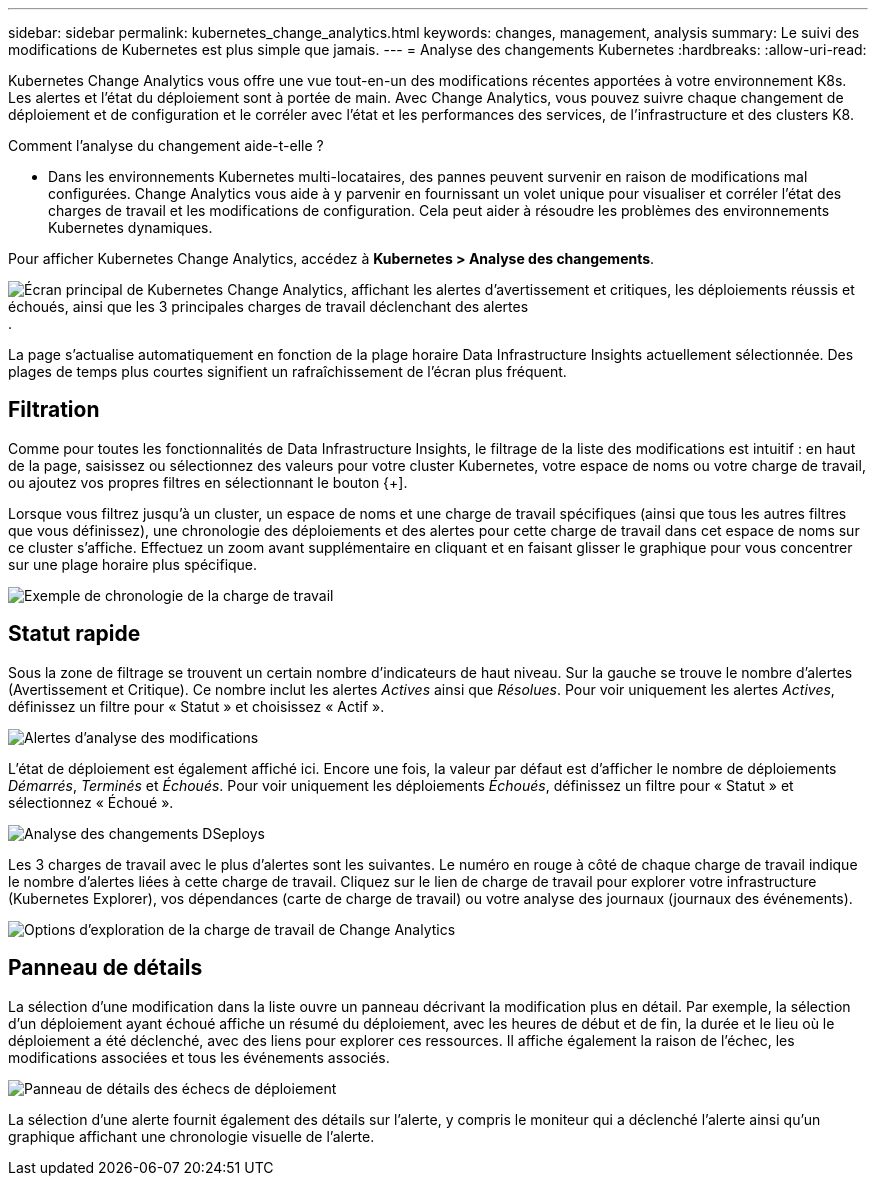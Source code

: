 ---
sidebar: sidebar 
permalink: kubernetes_change_analytics.html 
keywords: changes, management, analysis 
summary: Le suivi des modifications de Kubernetes est plus simple que jamais. 
---
= Analyse des changements Kubernetes
:hardbreaks:
:allow-uri-read: 


[role="lead"]
Kubernetes Change Analytics vous offre une vue tout-en-un des modifications récentes apportées à votre environnement K8s.  Les alertes et l'état du déploiement sont à portée de main.  Avec Change Analytics, vous pouvez suivre chaque changement de déploiement et de configuration et le corréler avec l'état et les performances des services, de l'infrastructure et des clusters K8.

Comment l’analyse du changement aide-t-elle ?

* Dans les environnements Kubernetes multi-locataires, des pannes peuvent survenir en raison de modifications mal configurées.  Change Analytics vous aide à y parvenir en fournissant un volet unique pour visualiser et corréler l'état des charges de travail et les modifications de configuration.  Cela peut aider à résoudre les problèmes des environnements Kubernetes dynamiques.


Pour afficher Kubernetes Change Analytics, accédez à *Kubernetes > Analyse des changements*.

image:ChangeAnalytitcs_Main_Screen.png["Écran principal de Kubernetes Change Analytics, affichant les alertes d'avertissement et critiques, les déploiements réussis et échoués, ainsi que les 3 principales charges de travail déclenchant des alertes"] .

La page s'actualise automatiquement en fonction de la plage horaire Data Infrastructure Insights actuellement sélectionnée.  Des plages de temps plus courtes signifient un rafraîchissement de l'écran plus fréquent.



== Filtration

Comme pour toutes les fonctionnalités de Data Infrastructure Insights, le filtrage de la liste des modifications est intuitif : en haut de la page, saisissez ou sélectionnez des valeurs pour votre cluster Kubernetes, votre espace de noms ou votre charge de travail, ou ajoutez vos propres filtres en sélectionnant le bouton {+].

Lorsque vous filtrez jusqu'à un cluster, un espace de noms et une charge de travail spécifiques (ainsi que tous les autres filtres que vous définissez), une chronologie des déploiements et des alertes pour cette charge de travail dans cet espace de noms sur ce cluster s'affiche.  Effectuez un zoom avant supplémentaire en cliquant et en faisant glisser le graphique pour vous concentrer sur une plage horaire plus spécifique.

image:ChangeAnalytitcs_Filtered_Timeline.png["Exemple de chronologie de la charge de travail"]



== Statut rapide

Sous la zone de filtrage se trouvent un certain nombre d’indicateurs de haut niveau.  Sur la gauche se trouve le nombre d'alertes (Avertissement et Critique).  Ce nombre inclut les alertes _Actives_ ainsi que _Résolues_.  Pour voir uniquement les alertes _Actives_, définissez un filtre pour « Statut » et choisissez « Actif ».

image:ChangeAnalytitcs_Alerts.png["Alertes d'analyse des modifications"]

L'état de déploiement est également affiché ici.  Encore une fois, la valeur par défaut est d'afficher le nombre de déploiements _Démarrés_, _Terminés_ et _Échoués_.  Pour voir uniquement les déploiements _Échoués_, définissez un filtre pour « Statut » et sélectionnez « Échoué ».

image:ChangeAnalytitcs_Deploys.png["Analyse des changements DSeploys"]

Les 3 charges de travail avec le plus d’alertes sont les suivantes.  Le numéro en rouge à côté de chaque charge de travail indique le nombre d’alertes liées à cette charge de travail.  Cliquez sur le lien de charge de travail pour explorer votre infrastructure (Kubernetes Explorer), vos dépendances (carte de charge de travail) ou votre analyse des journaux (journaux des événements).

image:ChangeAnalytitcs_ExploreWorkloadAlerts.png["Options d'exploration de la charge de travail de Change Analytics"]



== Panneau de détails

La sélection d’une modification dans la liste ouvre un panneau décrivant la modification plus en détail.  Par exemple, la sélection d'un déploiement ayant échoué affiche un résumé du déploiement, avec les heures de début et de fin, la durée et le lieu où le déploiement a été déclenché, avec des liens pour explorer ces ressources.  Il affiche également la raison de l’échec, les modifications associées et tous les événements associés.

image:ChangeAnalytitcs_DeployDetailPanel.png["Panneau de détails des échecs de déploiement"]

La sélection d'une alerte fournit également des détails sur l'alerte, y compris le moniteur qui a déclenché l'alerte ainsi qu'un graphique affichant une chronologie visuelle de l'alerte.
